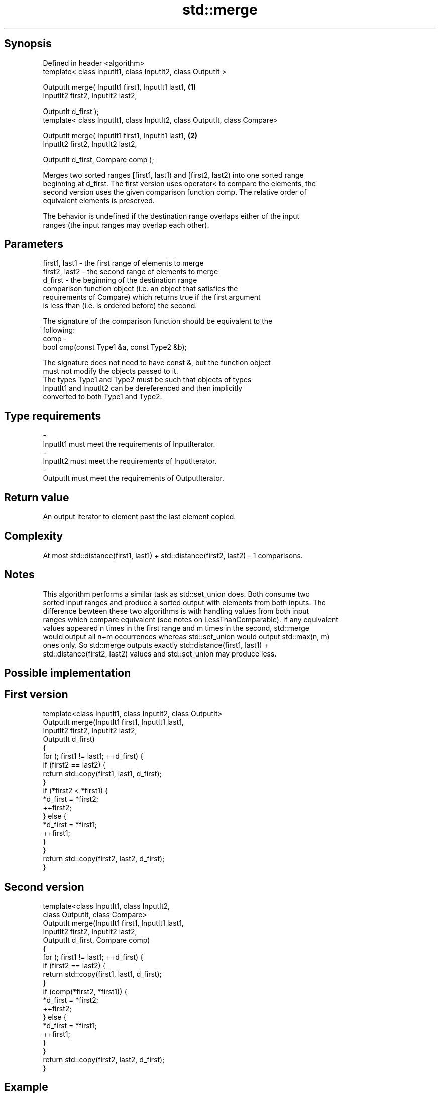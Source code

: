 .TH std::merge 3 "Sep  4 2015" "2.0 | http://cppreference.com" "C++ Standard Libary"
.SH Synopsis
   Defined in header <algorithm>
   template< class InputIt1, class InputIt2, class OutputIt >

   OutputIt merge( InputIt1 first1, InputIt1 last1,                         \fB(1)\fP
   InputIt2 first2, InputIt2 last2,

   OutputIt d_first );
   template< class InputIt1, class InputIt2, class OutputIt, class Compare>

   OutputIt merge( InputIt1 first1, InputIt1 last1,                         \fB(2)\fP
   InputIt2 first2, InputIt2 last2,

   OutputIt d_first, Compare comp );

   Merges two sorted ranges [first1, last1) and [first2, last2) into one sorted range
   beginning at d_first. The first version uses operator< to compare the elements, the
   second version uses the given comparison function comp. The relative order of
   equivalent elements is preserved.

   The behavior is undefined if the destination range overlaps either of the input
   ranges (the input ranges may overlap each other).

.SH Parameters

   first1, last1 - the first range of elements to merge
   first2, last2 - the second range of elements to merge
   d_first       - the beginning of the destination range
                   comparison function object (i.e. an object that satisfies the
                   requirements of Compare) which returns true if the first argument
                   is less than (i.e. is ordered before) the second.

                   The signature of the comparison function should be equivalent to the
                   following:
   comp          -
                   bool cmp(const Type1 &a, const Type2 &b);

                   The signature does not need to have const &, but the function object
                   must not modify the objects passed to it.
                   The types Type1 and Type2 must be such that objects of types
                   InputIt1 and InputIt2 can be dereferenced and then implicitly
                   converted to both Type1 and Type2. 
.SH Type requirements
   -
   InputIt1 must meet the requirements of InputIterator.
   -
   InputIt2 must meet the requirements of InputIterator.
   -
   OutputIt must meet the requirements of OutputIterator.

.SH Return value

   An output iterator to element past the last element copied.

.SH Complexity

   At most std::distance(first1, last1) + std::distance(first2, last2) - 1 comparisons.

.SH Notes

   This algorithm performs a similar task as std::set_union does. Both consume two
   sorted input ranges and produce a sorted output with elements from both inputs. The
   difference bewteen these two algorithms is with handling values from both input
   ranges which compare equivalent (see notes on LessThanComparable). If any equivalent
   values appeared n times in the first range and m times in the second, std::merge
   would output all n+m occurrences whereas std::set_union would output std::max(n, m)
   ones only. So std::merge outputs exactly std::distance(first1, last1) +
   std::distance(first2, last2) values and std::set_union may produce less.

.SH Possible implementation

.SH First version
   template<class InputIt1, class InputIt2, class OutputIt>
   OutputIt merge(InputIt1 first1, InputIt1 last1,
                  InputIt2 first2, InputIt2 last2,
                  OutputIt d_first)
   {
       for (; first1 != last1; ++d_first) {
           if (first2 == last2) {
               return std::copy(first1, last1, d_first);
           }
           if (*first2 < *first1) {
               *d_first = *first2;
               ++first2;
           } else {
               *d_first = *first1;
               ++first1;
           }
       }
       return std::copy(first2, last2, d_first);
   }
.SH Second version
   template<class InputIt1, class InputIt2,
            class OutputIt, class Compare>
   OutputIt merge(InputIt1 first1, InputIt1 last1,
                  InputIt2 first2, InputIt2 last2,
                  OutputIt d_first, Compare comp)
   {
       for (; first1 != last1; ++d_first) {
           if (first2 == last2) {
               return std::copy(first1, last1, d_first);
           }
           if (comp(*first2, *first1)) {
               *d_first = *first2;
               ++first2;
           } else {
               *d_first = *first1;
               ++first1;
           }
       }
       return std::copy(first2, last2, d_first);
   }

.SH Example

   
// Run this code

 #include <iostream>
 #include <iterator>
 #include <algorithm>
 #include <vector>
 #include <random>
 #include <functional>

 int main()
 {
     // fill the vectors with random numbers
     std::random_device rd;
     std::mt19937 mt(rd());
     std::uniform_int_distribution<> dis(0, 9);

     std::vector<int> v1(10), v2(10);
     std::generate(v1.begin(), v1.end(), std::bind(dis, std::ref(mt)));
     std::generate(v2.begin(), v2.end(), std::bind(dis, std::ref(mt)));

     // sort
     std::sort(v1.begin(), v1.end());
     std::sort(v2.begin(), v2.end());

     // output v1
     std::cout << "v1 : ";
     std::copy(v1.begin(), v1.end(), std::ostream_iterator<int>(std::cout, " "));
     std::cout << '\\n';

     // output v2
     std::cout << "v2 : ";
     std::copy(v2.begin(), v2.end(), std::ostream_iterator<int>(std::cout, " "));
     std::cout << '\\n';

     // merge
     std::vector<int> dst;
     std::merge(v1.begin(), v1.end(), v2.begin(), v2.end(), std::back_inserter(dst));

     // output
     std::cout << "dst: ";
     std::copy(dst.begin(), dst.end(), std::ostream_iterator<int>(std::cout, " "));
     std::cout << '\\n';
 }

.SH Possible output:

 v1 : 0 1 3 4 4 5 5 8 8 9
 v2 : 0 2 2 3 6 6 8 8 8 9
 dst: 0 0 1 2 2 3 3 4 4 5 5 6 6 8 8 8 8 8 9 9

.SH See also

   inplace_merge                      merges two ordered ranges in-place
                                      \fI(function template)\fP
   set_union                          computes the union of two sets
                                      \fI(function template)\fP
   sort                               sorts a range into ascending order
                                      \fI(function template)\fP
                                      sorts a range of elements while preserving order
   stable_sort                        between equal elements
                                      \fI(function template)\fP
   std::experimental::parallel::merge parallelized version of std::merge
   (parallelism TS)                   \fI(function template)\fP
